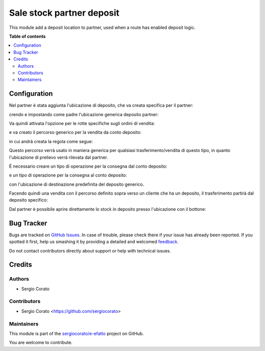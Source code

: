 ==========================
Sale stock partner deposit
==========================

.. !!!!!!!!!!!!!!!!!!!!!!!!!!!!!!!!!!!!!!!!!!!!!!!!!!!!
   !! This file is generated by oca-gen-addon-readme !!
   !! changes will be overwritten.                   !!
   !!!!!!!!!!!!!!!!!!!!!!!!!!!!!!!!!!!!!!!!!!!!!!!!!!!!

.. |badge1| image:: https://img.shields.io/badge/maturity-Beta-yellow.png
    :target: https://odoo-community.org/page/development-status
    :alt: Beta
.. |badge2| image:: https://img.shields.io/badge/github-sergiocorato%2Fe--efatto-lightgray.png?logo=github
    :target: https://github.com/sergiocorato/e-efatto/tree/12.0/sale_stock_partner_deposit
    :alt: sergiocorato/e-efatto

|badge1| |badge2| 

This module add a deposit location to partner, used when a route has enabled deposit logic.

**Table of contents**

.. contents::
   :local:

Configuration
=============

Nel partner è stata aggiunta l'ubicazione di deposito, che va creata specifica per il partner:

.. image:: https://raw.githubusercontent.com/sergiocorato/e-efatto/12.0/sale_stock_partner_deposit/static/description/ubicazione_partner_deposito.png
    :alt: deposito

crendo e impostando come padre l'ubicazione generica deposito partner:

.. image:: https://raw.githubusercontent.com/sergiocorato/e-efatto/12.0/sale_stock_partner_deposit/static/description/ubicazione_generica_deposito.png
    :alt: ubicazione generica deposito

.. image:: https://raw.githubusercontent.com/sergiocorato/e-efatto/12.0/sale_stock_partner_deposit/static/description/partner.png
    :alt: partner

Va quindi attivata l'opzione per le rotte specifiche sugli ordini di vendita:

.. image:: https://raw.githubusercontent.com/sergiocorato/e-efatto/12.0/sale_stock_partner_deposit/static/description/attivazione_rotte_so.png
    :alt: attivazione rotte ordine di vendita

e va creato il percorso generico per la vendita da conto deposito:

.. image:: https://raw.githubusercontent.com/sergiocorato/e-efatto/12.0/sale_stock_partner_deposit/static/description/percorso_da_deposito.png
    :alt: percorso da deposito

in cui andrà creata la regola come segue:

.. image:: https://raw.githubusercontent.com/sergiocorato/e-efatto/12.0/sale_stock_partner_deposit/static/description/regola_da_deposito_a_clienti.png
    :alt: regola

Questo percorso verrà usato in maniera generica per qualsiasi trasferimento/vendita di questo tipo, in quanto l'ubicazione di prelievo verrà rilevata dal partner.

È necessario creare un tipo di operazione per la consegna dal conto deposito:

.. image:: https://raw.githubusercontent.com/sergiocorato/e-efatto/12.0/sale_stock_partner_deposit/static/description/operazione_consegna_da_deposito.png
    :alt: operazione consegna da deposito

e un tipo di operazione per la consegna al conto deposito:

.. image:: https://raw.githubusercontent.com/sergiocorato/e-efatto/12.0/sale_stock_partner_deposit/static/description/operazione_consegna_a_deposito.png
    :alt: operazione consegna a deposito

con l'ubicazione di destinazione predefinita del deposito generico.

Facendo quindi una vendita con il percorso definito sopra verso un cliente che ha un deposito, il trasferimento partirà dal deposito specifico:

.. image:: https://raw.githubusercontent.com/sergiocorato/e-efatto/12.0/sale_stock_partner_deposit/static/description/percorso_vendita.png
    :alt: percorso vendita

.. image:: https://raw.githubusercontent.com/sergiocorato/e-efatto/12.0/sale_stock_partner_deposit/static/description/trasferimento_vendita.png
    :alt: trasferimento vendita

Dal partner è possibile aprire direttamente lo stock in deposito presso l'ubicazione con il bottone:

.. image:: https://raw.githubusercontent.com/sergiocorato/e-efatto/12.0/sale_stock_partner_deposit/static/description/deposito_partner.png
    :alt: deposito del partner

Bug Tracker
===========

Bugs are tracked on `GitHub Issues <https://github.com/sergiocorato/e-efatto/issues>`_.
In case of trouble, please check there if your issue has already been reported.
If you spotted it first, help us smashing it by providing a detailed and welcomed
`feedback <https://github.com/sergiocorato/e-efatto/issues/new?body=module:%20sale_stock_partner_deposit%0Aversion:%2012.0%0A%0A**Steps%20to%20reproduce**%0A-%20...%0A%0A**Current%20behavior**%0A%0A**Expected%20behavior**>`_.

Do not contact contributors directly about support or help with technical issues.

Credits
=======

Authors
~~~~~~~

* Sergio Corato

Contributors
~~~~~~~~~~~~

* Sergio Corato <https://github.com/sergiocorato>

Maintainers
~~~~~~~~~~~

This module is part of the `sergiocorato/e-efatto <https://github.com/sergiocorato/e-efatto/tree/12.0/sale_stock_partner_deposit>`_ project on GitHub.

You are welcome to contribute.

